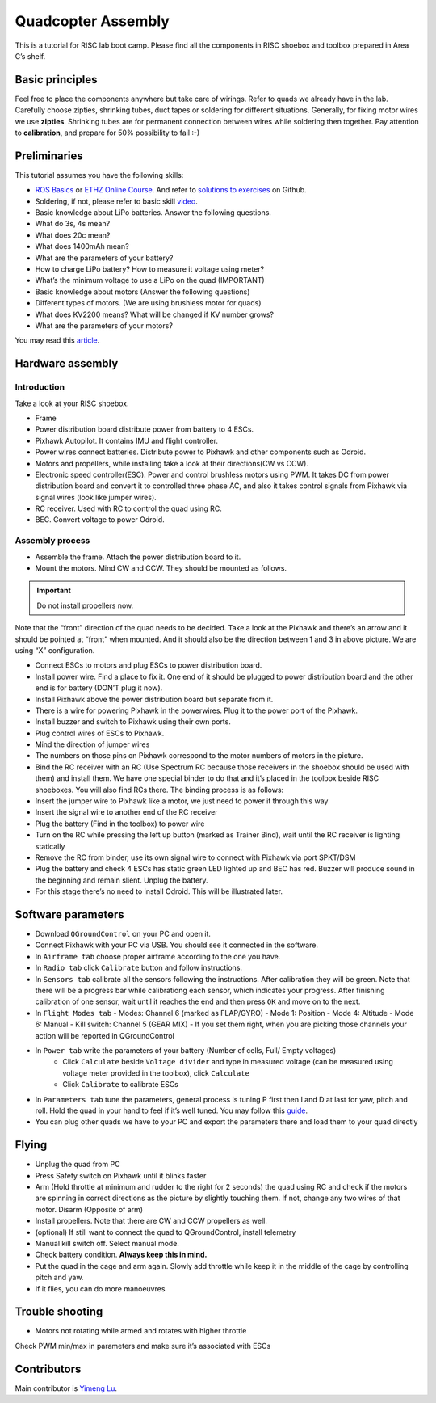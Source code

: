 Quadcopter Assembly
=====

This is a tutorial for RISC lab boot camp. Please find all the components in RISC shoebox and toolbox prepared in Area C’s shelf.

Basic principles
-----

Feel free to place the components anywhere but take care of wirings. Refer to quads we already have in the lab. Carefully choose zipties, shrinking tubes, duct tapes or soldering for different situations. Generally, for fixing motor wires we use **zipties**. Shrinking tubes are for permanent connection between wires while soldering then together. Pay attention to **calibration**, and prepare for 50% possibility to fail :-)

Preliminaries
------

This tutorial assumes you have the following skills:

* `ROS Basics <1-1.html>`_ or `ETHZ Online Course <http://www.rsl.ethz.ch/education-students/lectures/ros.html>`_. And refer to `solutions to exercises <https://github.com/luym11/ros_practise>`_ on Github.

* Soldering, if not, please refer to basic skill `video <https://www.youtube.com/watch?v=BLfXXRfRIzY>`_.

* Basic knowledge about LiPo batteries. Answer the following questions.

* What do 3s, 4s mean?
* What does 20c mean?
* What does 1400mAh mean?
* What are the parameters of your battery?
* How to charge LiPo battery? How to measure it voltage using meter?
* What’s the minimum voltage to use a LiPo on the quad (IMPORTANT)
* Basic knowledge about motors (Answer the following questions)
* Different types of motors. (We are using brushless motor for quads)
* What does KV2200 means? What will be changed if KV number grows?
* What are the parameters of your motors?

You may read this `article <https://rogershobbycenter.com/lipoguide/>`_. 

Hardware assembly
-----

Introduction
^^^^^

Take a look at your RISC shoebox.

* Frame
* Power distribution board distribute power from battery to 4 ESCs.
* Pixhawk Autopilot. It contains IMU and flight controller.
* Power wires connect batteries. Distribute power to Pixhawk and other components such as Odroid.
* Motors and propellers, while installing take a look at their directions(CW vs CCW).
* Electronic speed controller(ESC). Power and control brushless motors using PWM. It takes DC from power distribution board and convert it to controlled three phase AC, and also it takes control signals from Pixhawk via signal wires (look like jumper wires).

* RC receiver. Used with RC to control the quad using RC.
* BEC. Convert voltage to power Odroid.

Assembly process
^^^^^

* Assemble the frame. Attach the power distribution board to it.
* Mount the motors. Mind CW and CCW. They should be mounted as follows. 

.. image:: ../_static/quad_1.jpg
   :scale: 50 %
   :align: center

.. important::

	Do not install propellers now.


Note that the “front” direction of the quad needs to be decided. Take a look at the Pixhawk and there’s an arrow and it should be pointed at “front” when mounted. And it should also be the direction between 1 and 3 in above picture. We are using “X” configuration.

* Connect ESCs to motors and plug ESCs to power distribution board.
* Install power wire. Find a place to fix it. One end of it should be plugged to power distribution board and the other end is for battery (DON’T plug it now).
* Install Pixhawk above the power distribution board but separate from it.
* There is a wire for powering Pixhawk in the powerwires. Plug it to the power port of the Pixhawk.
* Install buzzer and switch to Pixhawk using their own ports.
* Plug control wires of ESCs to Pixhawk.
* Mind the direction of jumper wires
* The numbers on those pins on Pixhawk correspond to the motor numbers of motors in the picture.
* Bind the RC receiver with an RC (Use Spectrum RC because those receivers in the shoebox should be used with them) and install them. We have one special binder to do that and it’s placed in the toolbox beside RISC shoeboxes. You will also find RCs there. The binding process is as follows:
* Insert the jumper wire to Pixhawk like a motor, we just need to power it through this way
* Insert the signal wire to another end of the RC receiver
* Plug the battery (Find in the toolbox) to power wire
* Turn on the RC while pressing the left up button (marked as Trainer Bind), wait until the RC receiver is lighting statically
* Remove the RC from binder, use its own signal wire to connect with Pixhawk via port SPKT/DSM
* Plug the battery and check 4 ESCs has static green LED lighted up and BEC has red. Buzzer will produce sound in the beginning and remain slient. Unplug the battery.
* For this stage there’s no need to install Odroid. This will be illustrated later.

Software parameters
-----

* Download ``QGroundControl`` on your PC and open it.
* Connect Pixhawk with your PC via USB. You should see it connected in the software.
* In ``Airframe tab`` choose proper airframe according to the one you have.
* In ``Radio tab`` click ``Calibrate`` button and follow instructions.
* In ``Sensors tab`` calibrate all the sensors following the instructions. After calibration they will be green. Note that there will be a progress bar while calibrationg each sensor, which indicates your progress. After finishing calibration of one sensor, wait until it reaches the end and then press ``OK`` and move on to the next.
* In ``Flight Modes tab``
  - Modes: Channel 6 (marked as FLAP/GYRO)
  - Mode 1: Position
  - Mode 4: Altitude
  - Mode 6: Manual
  - Kill switch: Channel 5 (GEAR MIX)
  - If you set them right, when you are picking those channels your action will be reported in QGroundControl
* In ``Power tab`` write the parameters of your battery (Number of cells, Full/ Empty voltages)
	- Click ``Calculate`` beside ``Voltage divider`` and type in measured voltage (can be measured using voltage meter provided in the toolbox), click ``Calculate``
	- Click ``Calibrate`` to calibrate ESCs
* In ``Parameters tab`` tune the parameters, general process is tuning P first then I and D at last for yaw, pitch and roll. Hold the quad in your hand to feel if it’s well tuned. You may follow this `guide <https://docs.px4.io/en/advanced_config/pid_tuning_guide_multicopter.html>`_.
* You can plug other quads we have to your PC and export the parameters there and load them to your quad directly


Flying
------

* Unplug the quad from PC
* Press Safety switch on Pixhawk until it blinks faster
* Arm (Hold throttle at minimum and rudder to the right for 2 seconds) the quad using RC and check if the motors are spinning in correct directions as the picture by slightly touching them. If not, change any two wires of that motor. Disarm (Opposite of arm)
* Install propellers. Note that there are CW and CCW propellers as well.
* \(optional\) If still want to connect the quad to QGroundControl, install telemetry
* Manual kill switch off. Select manual mode.
* Check battery condition. **Always keep this in mind.**
* Put the quad in the cage and arm again. Slowly add throttle while keep it in the middle of the cage by controlling pitch and yaw.
* If it flies, you can do more manoeuvres

Trouble shooting
------

* Motors not rotating while armed and rotates with higher throttle

Check PWM min/max in parameters and make sure it’s associated with ESCs



Contributors
-----

Main contributor is `Yimeng Lu <https://github.com/luym11>`_.
